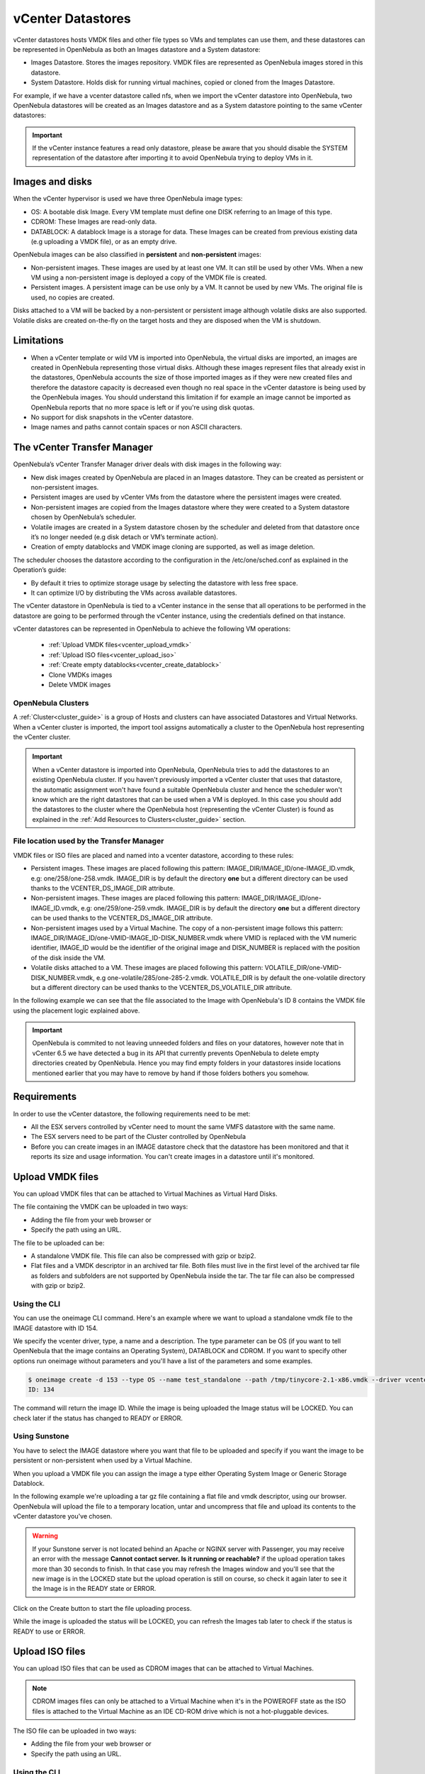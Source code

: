 .. _vcenter_ds:

vCenter Datastores
================================================================================

vCenter datastores hosts VMDK files and other file types so VMs and templates can use them, and these datastores can be represented in OpenNebula as both an Images datastore and a System datastore:

* Images Datastore. Stores the images repository. VMDK files are represented as OpenNebula images stored in this datastore.
* System Datastore. Holds disk for running virtual machines, copied or cloned from the Images Datastore.

For example, if we have a vcenter datastore called nfs, when we import the vCenter datastore into OpenNebula, two OpenNebula datastores will be created as an Images datastore and as a System datastore pointing to the same vCenter datastores:

.. image:: /images/vcenter_datastore_import_cli.png
    :width: 50%
    :align: center

.. image:: /images/vcenter_datastore_as_image_and_system.png
    :width: 70%
    :align: center

.. important:: If the vCenter instance features a read only datastore, please be aware that you should disable the SYSTEM representation of the datastore after importing it to avoid OpenNebula trying to deploy VMs in it.

Images and disks
--------------------------------------------------------------------------------

When the vCenter hypervisor is used we have three OpenNebula image types:

* OS: A bootable disk Image. Every VM template must define one DISK referring to an Image of this type.
* CDROM: These Images are read-only data.
* DATABLOCK: A datablock Image is a storage for data. These Images can be created from previous existing data (e.g uploading a VMDK file), or as an empty drive.

OpenNebula images can be also classified in **persistent** and **non-persistent** images:

* Non-persistent images. These images are used by at least one VM. It can still be used by other VMs. When a new VM using a non-persistent image is deployed a copy of the VMDK file is created.
* Persistent images. A persistent image can be use only by a VM. It cannot be used by new VMs. The original file is used, no copies are created.

Disks attached to a VM will be backed by a non-persistent or persistent image although volatile disks are also supported. Volatile disks are created on-the-fly on the target hosts and they are disposed when the VM is shutdown.


Limitations
--------------------------------------------------------------------------------

* When a vCenter template or wild VM is imported into OpenNebula, the virtual disks are imported, an images are created in OpenNebula representing those virtual disks. Although these images represent files that already exist in the datastores, OpenNebula accounts the size of those imported images as if they were new created files and therefore the datastore capacity is decreased even though no real space in the vCenter datastore is being used by the OpenNebula images. You should understand this limitation if for example an image cannot be imported as OpenNebula reports that no more space is left or if you're using disk quotas.
* No support for disk snapshots in the vCenter datastore.
* Image names and paths cannot contain spaces or non ASCII characters.


The vCenter Transfer Manager
--------------------------------------------------------------------------------

OpenNebula’s vCenter Transfer Manager driver deals with disk images in the following way:

* New disk images created by OpenNebula are placed in an Images datastore. They can be created as persistent or non-persistent images.
* Persistent images are used by vCenter VMs from the datastore where the persistent images were created.
* Non-persistent images are copied from the Images datastore where they were created to a System datastore chosen by OpenNebula’s scheduler.
* Volatile images are created in a System datastore chosen by the scheduler and deleted from that datastore once it’s no longer needed (e.g disk detach or VM’s terminate action).
* Creation of empty datablocks and VMDK image cloning are supported, as well as image deletion.

The scheduler chooses the datastore according to the configuration in the /etc/one/sched.conf as explained in the Operation’s guide:

* By default it tries to optimize storage usage by selecting the datastore with less free space.
* It can optimize I/O by distributing the VMs across available datastores.

The vCenter datastore in OpenNebula is tied to a vCenter instance in the sense that all operations to be performed in the datastore are going to be performed through the vCenter instance, using the credentials defined on that instance.

vCenter datastores can be represented in OpenNebula to achieve the following VM operations:

  - :ref:`Upload VMDK files<vcenter_upload_vmdk>`
  - :ref:`Upload ISO files<vcenter_upload_iso>`
  - :ref:`Create empty datablocks<vcenter_create_datablock>`
  - Clone VMDKs images
  - Delete VMDK images

OpenNebula Clusters
~~~~~~~~~~~~~~~~~~~~~~~~~~~~~~~~~~~~~~~~~~~~~~~~~~~~~~~~~~~~~~~~~~~~~~~~~~~~~~~~

A :ref:`Cluster<cluster_guide>` is a group of Hosts and clusters can have associated Datastores and Virtual Networks. When a vCenter cluster is imported, the import tool assigns automatically a cluster to the OpenNebula host representing the vCenter cluster.

.. important:: When a vCenter datastore is imported into OpenNebula, OpenNebula tries to add the datastores to an existing OpenNebula cluster. If you haven't previously imported a vCenter cluster that uses that datastore, the automatic assignment won't have found a suitable OpenNebula cluster and hence the scheduler won't know which are the right datastores that can be used when a VM is deployed. In this case you should add the datastores to the cluster where the OpenNebula host (representing the vCenter Cluster) is found as explained in the :ref:`Add Resources to Clusters<cluster_guide>` section.


File location used by the Transfer Manager
~~~~~~~~~~~~~~~~~~~~~~~~~~~~~~~~~~~~~~~~~~~~~~~~~~~~~~~~~~~~~~~~~~~~~~~~~~~~~~~~

VMDK files or ISO files are placed and named into a vcenter datastore, according to these rules:

* Persistent images. These images are placed following this pattern: IMAGE_DIR/IMAGE_ID/one-IMAGE_ID.vmdk, e.g: one/258/one-258.vmdk. IMAGE_DIR is by default the directory **one** but a different directory can be used thanks to the VCENTER_DS_IMAGE_DIR attribute.
* Non-persistent images. These images are placed following this pattern: IMAGE_DIR/IMAGE_ID/one-IMAGE_ID.vmdk, e.g: one/259/one-259.vmdk. IMAGE_DIR is by default the directory **one** but a different directory can be used thanks to the VCENTER_DS_IMAGE_DIR attribute.
* Non-persistent images used by a Virtual Machine. The copy of a non-persistent image follows this pattern: IMAGE_DIR/IMAGE_ID/one-VMID-IMAGE_ID-DISK_NUMBER.vmdk where VMID is replaced with the VM numeric identifier, IMAGE_ID would be the identifier of the original image and DISK_NUMBER is replaced with the position of the disk inside the VM.
* Volatile disks attached to a VM. These images are placed following this pattern: VOLATILE_DIR/one-VMID-DISK_NUMBER.vmdk, e.g one-volatile/285/one-285-2.vmdk. VOLATILE_DIR is by default the one-volatile directory but a different directory can be used thanks to the VCENTER_DS_VOLATILE_DIR attribute.


In the following example we can see that the file associated to the Image with OpenNebula's ID 8 contains the VMDK file using the placement logic explained above.

.. image:: /images/vcenter_datastore_one_folder.png
    :width: 70%
    :align: center

.. important:: OpenNebula is commited to not leaving unneeded folders and files on your datatores, however note that in vCenter 6.5 we have detected a bug in its API that currently prevents OpenNebula to delete empty directories created by OpenNebula. Hence you may find empty folders in your datastores inside locations mentioned earlier that you may have to remove by hand if those folders bothers you somehow.

Requirements
--------------------------------------------------------------------------------

In order to use the vCenter datastore, the following requirements need to be met:

* All the ESX servers controlled by vCenter need to mount the same VMFS datastore with the same name.
* The ESX servers need to be part of the Cluster controlled by OpenNebula
* Before you can create images in an IMAGE datastore check that the datastore has been monitored and that it reports its size and usage information. You can't create images in a datastore until it's monitored.

.. _vcenter_upload_vmdk:

Upload VMDK files
--------------------------------------------------------------------------------

You can upload VMDK files that can be attached to Virtual Machines as Virtual Hard Disks.

The file containing the VMDK can be uploaded in two ways:

- Adding the file from your web browser or
- Specify the path using an URL.

The file to be uploaded can be:

- A standalone VMDK file. This file can also be compressed with gzip or bzip2.
- Flat files and a VMDK descriptor in an archived tar file. Both files must live in the first level of the archived tar file as folders and subfolders are not supported by OpenNebula inside the tar. The tar file can also be compressed with gzip or bzip2.

Using the CLI
~~~~~~~~~~~~~~~~~~~~~~~~~~~~~~~~~~~~~~~~~~~~~~~~~~~~~~~~~~~~~~~~~~~~~~~~~~~~~~~~

You can use the oneimage CLI command. Here's an example where we want to upload a standalone vmdk file to the IMAGE datastore with ID 154.

We specify the vcenter driver, type, a name and a description. The type parameter can be OS (if you want to tell OpenNebula that the image contains an Operating System), DATABLOCK and CDROM. If you want to specify other options run oneimage without parameters and you'll have a list of the parameters and some examples.

.. code::

    $ oneimage create -d 153 --type OS --name test_standalone --path /tmp/tinycore-2.1-x86.vmdk --driver vcenter --description "Upload test"
    ID: 134

The command will return the image ID. While the image is being uploaded the Image status will be LOCKED. You can check later if the status has changed to READY or ERROR.

Using Sunstone
~~~~~~~~~~~~~~~~~~~~~~~~~~~~~~~~~~~~~~~~~~~~~~~~~~~~~~~~~~~~~~~~~~~~~~~~~~~~~~~~

You have to select the IMAGE datastore where you want that file to be uploaded and specify if you want the image to be persistent or non-persistent when used by a Virtual Machine.

When you upload a VMDK file you can assign the image a type either Operating System Image or Generic Storage Datablock.

In the following example we're uploading a tar gz file containing a flat file and vmdk descriptor, using our browser. OpenNebula will upload the file to a temporary location, untar and uncompress that file and upload its contents to the vCenter datastore you've chosen.

.. image:: ../../images/vcenter_vmdk_upload_sunstone_1.png
    :width: 50%
    :align: center

.. warning:: If your Sunstone server is not located behind an Apache or NGINX server with Passenger, you may receive an error with the message **Cannot contact server. Is it running or reachable?** if the upload operation takes more than 30 seconds to finish. In that case you may refresh the Images window and you'll see that the new image is in the LOCKED state but the upload operation is still on course, so check it again later to see it the Image is in the READY state or ERROR.

Click on the Create button to start the file uploading process.

While the image is uploaded the status will be LOCKED, you can refresh the Images tab later to check if the status is READY to use or ERROR.

.. image:: ../../images/vcenter_vmdk_upload_sunstone_2.png
    :width: 50%
    :align: center

.. _vcenter_upload_iso:

Upload ISO files
--------------------------------------------------------------------------------

You can upload ISO files that can be used as CDROM images that can be attached to Virtual Machines.

.. note:: CDROM images files can only be attached to a Virtual Machine when it's in the POWEROFF state as the ISO files is attached to the Virtual Machine as an IDE CD-ROM drive which is not a hot-pluggable devices.

The ISO file can be uploaded in two ways:

- Adding the file from your web browser or
- Specify the path using an URL.

Using the CLI
~~~~~~~~~~~~~~~~~~~~~~~~~~~~~~~~~~~~~~~~~~~~~~~~~~~~~~~~~~~~~~~~~~~~~~~~~~~~~~~~

You can use the oneimage CLI command. Here's an example where we want to upload a standalone vmdk file to the IMAGE datastore with ID 154.

We specify the vcenter driver, type will be CDROM, a name and a description.

.. code::

    $ oneimage create -d 153 --name test_iso_file --type CDROM --path http://tinycorelinux.net/8.x/x86/release/Core-current.iso --driver vcenter --description "Upload ISO test"
    ID: 135

The command will return the image ID. While the ISO image is being uploaded the Image status will be LOCKED. You can check later if the status has changed to READY or ERROR.


Using Sunstone
~~~~~~~~~~~~~~~~~~~~~~~~~~~~~~~~~~~~~~~~~~~~~~~~~~~~~~~~~~~~~~~~~~~~~~~~~~~~~~~~

In the following example we're using an URL in Internet. OpenNebula will download the ISO file to a temporary file and then upload it to the vCenter datastore you've chosen.

.. image:: ../../images/vcenter_iso_upload_sunstone_1.png
    :width: 50%
    :align: center

.. warning:: If your Sunstone server is not located behind an Apache or NGINX server with Passenger, you may receive an error with the message **Cannot contact server. Is it running or reachable?** if the upload operation takes more than 30 seconds to finish. In that case you may refresh the Images window and you'll see that the new image is in the LOCKED state but the upload operation is still on course, so check it again later to see it the Image is in the READY state or ERROR.

Click on the Create button to start the file uploading process.

While the image is uploaded the status will be LOCKED, you can refresh the Images tab later to check if the status is READY to use or ERROR.

.. image:: ../../images/vcenter_iso_upload_sunstone_2.png
    :width: 50%
    :align: center

.. _vcenter_create_datablock:

Create empty datablocks
--------------------------------------------------------------------------------

You can easily create empty VMDK datablocks from OpenNebula.

In Sunstone you can follow these steps:

* Give the datablock a name. A description is optional.
* Select Generic storage datablock in the drop-down Type menu.
* Choose the IMAGE datastore where you want OpenNebula to create the empty datablock.
* Select Empty disk image.
* Specify the size in MB of the datablock.
* Select the disk type (Optional). You have a full list of disk types in the VCENTER_DISK_TYPE attribute description explained in the Configuration section.
* Select the bus adapter (Optional). You have a full list of controller types in the VCENTER_ADAPTER_TYPE attribute description explained in the Configuration section.

.. image:: ../../images/vcenter_vmdk_create_sunstone_1.png
    :width: 50%
    :align: center

Finally click on Create.

While the VMDK file is created in the datastore the Image status will be LOCKED, you can refresh the Images tab later to check if the status is READY to use or ERROR.

.. note:: If you don't specify a disk type and/or bus adapter controller type the default values contained in the /etc/one/vcenter_driver.default file are applied. You have more information :ref:`here<vcenter_default_config_file>`.

Configuration
--------------------------------------------------------------------------------

In order to create a OpenNebula vCenter datastore that represents a vCenter VMFS datastore, a new OpenNebula datastore needs to be created with the following attributes. The :ref:`onevcenter<cli>` import tool creates a datastore representation with the required attributes.

+-----------------------------+----------------------------------------------------------------------------------------------------------------------------------------------------------------------------------------------------------------------------------------------------------------------------------------------------------------------------------------------------------------------------------------------------------------------------------------------------------------------------------------------------------------------------------------------------------------------------------------------------------------------+
|          Attribute          |                                                                                                                                                                                                                                                                                                     Description                                                                                                                                                                                                                                                                                                      |
+=============================+======================================================================================================================================================================================================================================================================================================================================================================================================================================================================================================================================================================================================================+
| ``DS_MAD``                  | Must be set to ``vcenter`` if TYPE is SYSTEM_DS                                                                                                                                                                                                                                                                                                                                                                                                                                                                                                                                                                      |
+-----------------------------+----------------------------------------------------------------------------------------------------------------------------------------------------------------------------------------------------------------------------------------------------------------------------------------------------------------------------------------------------------------------------------------------------------------------------------------------------------------------------------------------------------------------------------------------------------------------------------------------------------------------+
| ``TM_MAD``                  | Must be set ``vcenter``                                                                                                                                                                                                                                                                                                                                                                                                                                                                                                                                                                                              |
+-----------------------------+----------------------------------------------------------------------------------------------------------------------------------------------------------------------------------------------------------------------------------------------------------------------------------------------------------------------------------------------------------------------------------------------------------------------------------------------------------------------------------------------------------------------------------------------------------------------------------------------------------------------+
| ``TYPE``                    | Must be set to ``SYSTEM_DS`` or ``IMAGE_DS``                                                                                                                                                                                                                                                                                                                                                                                                                                                                                                                                                                         |
+-----------------------------+----------------------------------------------------------------------------------------------------------------------------------------------------------------------------------------------------------------------------------------------------------------------------------------------------------------------------------------------------------------------------------------------------------------------------------------------------------------------------------------------------------------------------------------------------------------------------------------------------------------------+
| ``VCENTER_ADAPTER_TYPE``    | Default adapter type used by virtual disks to plug inherited to VMs for the images in the datastore. It is inherited by images and can be overwritten if specified explicitly in the image. Possible values (careful with the case): lsiLogic, ide, busLogic. More information `in the VMware documentation <http://pubs.vmware.com/vsphere-60/index.jsp#com.vmware.wssdk.apiref.doc/vim.VirtualDiskManager.VirtualDiskAdapterType.html>`__. Known as "Bus adapter controller" in Sunstone.                                                                                                                          |
+-----------------------------+----------------------------------------------------------------------------------------------------------------------------------------------------------------------------------------------------------------------------------------------------------------------------------------------------------------------------------------------------------------------------------------------------------------------------------------------------------------------------------------------------------------------------------------------------------------------------------------------------------------------+
| ``VCENTER_DISK_TYPE``       | Type of disk to be created when a DATABLOCK is requested. This value is inherited from the datastore to the image but can be explicitly overwritten. The type of disk has implications on performance and occupied space. Values (careful with the case): delta,eagerZeroedThick,flatMonolithic,preallocated,raw,rdm,rdmp,seSparse,sparse2Gb,sparseMonolithic,thick,thick2Gb,thin. More information `in the VMware documentation <http://pubs.vmware.com/vsphere-60/index.jsp?topic=%2Fcom.vmware.wssdk.apiref.doc%2Fvim.VirtualDiskManager.VirtualDiskType.html>`__. Known as "Disk Provisioning Type" in Sunstone. |
+-----------------------------+----------------------------------------------------------------------------------------------------------------------------------------------------------------------------------------------------------------------------------------------------------------------------------------------------------------------------------------------------------------------------------------------------------------------------------------------------------------------------------------------------------------------------------------------------------------------------------------------------------------------+
| ``VCENTER_DS_REF``          | Managed Object Reference of the vCenter datastore. Please visit the :ref:`Managed Object Reference<vcenter_managed_object_reference>` section to know more about these references.                                                                                                                                                                                                                                                                                                                                                                                                                                   |
+-----------------------------+----------------------------------------------------------------------------------------------------------------------------------------------------------------------------------------------------------------------------------------------------------------------------------------------------------------------------------------------------------------------------------------------------------------------------------------------------------------------------------------------------------------------------------------------------------------------------------------------------------------------+
| ``VCENTER_DS_NAME``         | Name of the vCenter datastore                                                                                                                                                                                                                                                                                                                                                                                                                                                                                                                                                                                        |
+-----------------------------+----------------------------------------------------------------------------------------------------------------------------------------------------------------------------------------------------------------------------------------------------------------------------------------------------------------------------------------------------------------------------------------------------------------------------------------------------------------------------------------------------------------------------------------------------------------------------------------------------------------------+
| ``VCENTER_DC_REF``          | Managed Object Reference of the vCenter datacenter. Please visit the :ref:`Managed Object Reference<vcenter_managed_object_reference>` section to know more about these references.                                                                                                                                                                                                                                                                                                                                                                                                                                  |
+-----------------------------+----------------------------------------------------------------------------------------------------------------------------------------------------------------------------------------------------------------------------------------------------------------------------------------------------------------------------------------------------------------------------------------------------------------------------------------------------------------------------------------------------------------------------------------------------------------------------------------------------------------------+
| ``VCENTER_DC_NAME``         | Name of the vCenter datacenter.                                                                                                                                                                                                                                                                                                                                                                                                                                                                                                                                                                                      |
+-----------------------------+----------------------------------------------------------------------------------------------------------------------------------------------------------------------------------------------------------------------------------------------------------------------------------------------------------------------------------------------------------------------------------------------------------------------------------------------------------------------------------------------------------------------------------------------------------------------------------------------------------------------+
| ``VCENTER_INSTANCE_ID``     | The vCenter instance ID. Please visit the :ref:`Managed Object Reference<vcenter_managed_object_reference>` section to know more about these references.                                                                                                                                                                                                                                                                                                                                                                                                                                                             |
+-----------------------------+----------------------------------------------------------------------------------------------------------------------------------------------------------------------------------------------------------------------------------------------------------------------------------------------------------------------------------------------------------------------------------------------------------------------------------------------------------------------------------------------------------------------------------------------------------------------------------------------------------------------+
| ``VCENTER_HOST``            | Hostname or IP of the vCenter host                                                                                                                                                                                                                                                                                                                                                                                                                                                                                                                                                                                   |
+-----------------------------+----------------------------------------------------------------------------------------------------------------------------------------------------------------------------------------------------------------------------------------------------------------------------------------------------------------------------------------------------------------------------------------------------------------------------------------------------------------------------------------------------------------------------------------------------------------------------------------------------------------------+
| ``VCENTER_DS_IMAGE_DIR``    | (Optional) Specifies what folder under the root directory of the datastore will host persistent and non-persistent images e.g one                                                                                                                                                                                                                                                                                                                                                                                                                                                                                    |
+-----------------------------+----------------------------------------------------------------------------------------------------------------------------------------------------------------------------------------------------------------------------------------------------------------------------------------------------------------------------------------------------------------------------------------------------------------------------------------------------------------------------------------------------------------------------------------------------------------------------------------------------------------------+
| ``VCENTER_DS_VOLATILE_DIR`` | (Optional) Specifies what folder under the root directory of the datastore will host the volatile disks                                                                                                                                                                                                                                                                                                                                                                                                                                                                                                              |
+-----------------------------+----------------------------------------------------------------------------------------------------------------------------------------------------------------------------------------------------------------------------------------------------------------------------------------------------------------------------------------------------------------------------------------------------------------------------------------------------------------------------------------------------------------------------------------------------------------------------------------------------------------------+


All OpenNebula datastores are actively monitoring, and the scheduler will refuse to deploy a VM onto a vCenter datastore with insufficient free space.

.. _storage_drs_pods:

Datastore clusters with Storage DRS
-----------------------------------

Thanks to OpenNebula’s scheduler, you can manage your datastores clusters with load distribution but you may already be using `vCenter’s Storage DRS <http://pubs.vmware.com/vsphere-60/index.jsp?topic=%2Fcom.vmware.vsphere.hostclient.doc%2FGUID-598DF695-107E-406B-9C95-0AF961FC227A.html>`__ capabilities. Storage DRS allows you to manage the aggregated resources of a datastore cluster. If you're using Storage DRS, OpenNebula can delegate the decision of selecting a datastore to the Storage DRS cluster (SDRS) but as this behavior interferes with OpenNebula’s scheduler and vSphere’s API impose some restrictions, there will be some limitations in StorageDRS support in OpenNebula.

When you import a SDRS cluster using onevcenter or Sunstone:

* The cluster will be imported as a SYSTEM datastore only. vSphere’s API does not provide a way to upload or create files directly into the SDRS cluster so it can’t be used as an IMAGE datastore.
* OpenNebula detects the datastores grouped by the SDRS cluster so you can still import those datastores as both IMAGE and SYSTEM datastores.
* Linked clones over SDRS are not supported by OpenNebula, so when a VM clone is created a full clone is performed.

In order to delegate the datastore selection to the SDRS cluster you must inform OpenNebula's scheduler that you want to use specifically the SYSTEM datastore representing the storage cluster. You can edit a VM template and add the following expression: ID=DATASTORE_ID to the attribute SCHED_DS_REQUIREMENTS, where DATASTORE_ID must be replaced with the numeric id assigned by OpenNebula to the datastore. Thanks to this attribute OpenNebula will always use this datastore when deploying a VM. There's an alternative if you don't want to use SCHED_DS_REQUIREMENTS if you have several SYSTEM datastores in the same OpenNebula cluster associated to the vCenter cluster, you can disable all SYSTEM datastores but the one that represents your StorageDRS cluster as the scheduler will not use disabled datastores.

.. image:: /images/vcenter_datastore_storage_drs.png
    :width: 70%
    :align: center

Marketplace with vCenter Datastores
-----------------------------------

The vCenter datastores are compatible with OpenNebula HTTP and S3 marketplaces. It's necessary a generic VM Template. More information about OpenNebula marketplaces can be found :ref:`here <marketplace_overview>`.

Tuning and Extending
--------------------

Drivers can be easily customized please refer to the specific guide for each datastore driver or to the :ref:`Storage subsystem developer's guide <sd>`.

However you may find the files you need to modify here:

-  /var/lib/one/remotes/datastore/vcenter
-  /var/lib/one/remotes/tm/vcenter
